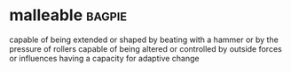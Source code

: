 * malleable :bagpie:
capable of being extended or shaped by beating with a hammer or by the pressure of rollers
capable of being altered or controlled by outside forces or influences
having a capacity for adaptive change
